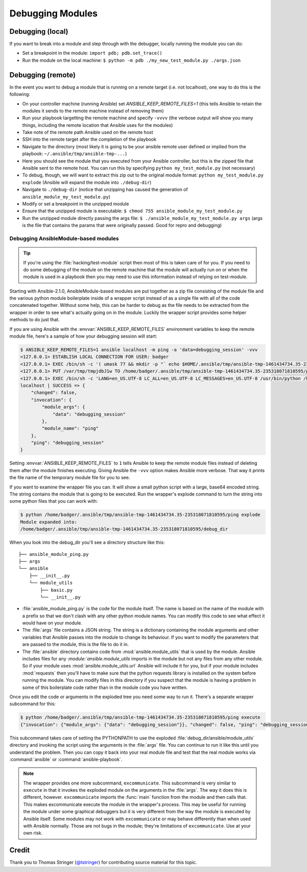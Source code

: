 .. _developing_modules_debugging

=================
Debugging Modules
=================

Debugging (local)
=================

If you want to break into a module and step through with the debugger, locally running the module you can do:

- Set a breakpoint in the module: ``import pdb; pdb.set_trace()``
- Run the module on the local machine: ``$ python -m pdb ./my_new_test_module.py ./args.json``

Debugging (remote)
==================

In the event you want to debug a module that is running on a remote target (i.e. not localhost), one way to do this is the following:

- On your controller machine (running Ansible) set `ANSIBLE_KEEP_REMOTE_FILES=1` (this tells Ansible to retain the modules it sends to the remote machine instead of removing them)
- Run your playbook targetting the remote machine and specify ``-vvvv`` (the verbose output will show you many things, including the remote location that Ansible uses for the modules)
- Take note of the remote path Ansible used on the remote host
- SSH into the remote target after the completion of the playbook
- Navigate to the directory (most likely it is going to be your ansible remote user defined or implied from the playbook: ``~/.ansible/tmp/ansible-tmp-...``)
- Here you should see the module that you executed from your Ansible controller, but this is the zipped file that Ansible sent to the remote host. You can run this by specifying ``python my_test_module.py`` (not necessary)
- To debug, though, we will want to extract this zip out to the original module format: ``python my_test_module.py explode`` (Ansible will expand the module into ``./debug-dir``)
- Navigate to ``./debug-dir`` (notice that unzipping has caused the generation of ``ansible_module_my_test_module.py``)
- Modify or set a breakpoint in the unzipped module
- Ensure that the unzipped module is executable: ``$ chmod 755 ansible_module_my_test_module.py``
- Run the unzipped module directly passing the args file: ``$ ./ansible_module_my_test_module.py args`` (args is the file that contains the params that were originally passed. Good for repro and debugging)


.. _debugging_ansiblemodule_based_modules:

Debugging AnsibleModule-based modules
`````````````````````````````````````

.. tip::

    If you're using the :file:`hacking/test-module` script then most of this
    is taken care of for you.  If you need to do some debugging of the module
    on the remote machine that the module will actually run on or when the
    module is used in a playbook then you may need to use this information
    instead of relying on test-module.

Starting with Ansible-2.1.0, AnsibleModule-based modules are put together as
a zip file consisting of the module file and the various python module
boilerplate inside of a wrapper script instead of as a single file with all of
the code concatenated together.  Without some help, this can be harder to
debug as the file needs to be extracted from the wrapper in order to see
what's actually going on in the module.  Luckily the wrapper script provides
some helper methods to do just that.

If you are using Ansible with the :envvar:`ANSIBLE_KEEP_REMOTE_FILES`
environment variables to keep the remote module file, here's a sample of how
your debugging session will start:

.. code-block:: shell-session

    $ ANSIBLE_KEEP_REMOTE_FILES=1 ansible localhost -m ping -a 'data=debugging_session' -vvv
    <127.0.0.1> ESTABLISH LOCAL CONNECTION FOR USER: badger
    <127.0.0.1> EXEC /bin/sh -c '( umask 77 && mkdir -p "` echo $HOME/.ansible/tmp/ansible-tmp-1461434734.35-235318071810595 `" && echo "` echo $HOME/.ansible/tmp/ansible-tmp-1461434734.35-235318071810595 `" )'
    <127.0.0.1> PUT /var/tmp/tmpjdbJ1w TO /home/badger/.ansible/tmp/ansible-tmp-1461434734.35-235318071810595/ping
    <127.0.0.1> EXEC /bin/sh -c 'LANG=en_US.UTF-8 LC_ALL=en_US.UTF-8 LC_MESSAGES=en_US.UTF-8 /usr/bin/python /home/badger/.ansible/tmp/ansible-tmp-1461434734.35-235318071810595/ping'
    localhost | SUCCESS => {
        "changed": false,
        "invocation": {
            "module_args": {
                "data": "debugging_session"
            },
            "module_name": "ping"
        },
        "ping": "debugging_session"
    }

Setting :envvar:`ANSIBLE_KEEP_REMOTE_FILES` to ``1`` tells Ansible to keep the
remote module files instead of deleting them after the module finishes
executing.  Giving Ansible the ``-vvv`` option makes Ansible more verbose.
That way it prints the file name of the temporary module file for you to see.

If you want to examine the wrapper file you can.  It will show a small python
script with a large, base64 encoded string.  The string contains the module
that is going to be executed.  Run the wrapper's explode command to turn the
string into some python files that you can work with:

.. code-block:: shell-session

    $ python /home/badger/.ansible/tmp/ansible-tmp-1461434734.35-235318071810595/ping explode
    Module expanded into:
    /home/badger/.ansible/tmp/ansible-tmp-1461434734.35-235318071810595/debug_dir

When you look into the debug_dir you'll see a directory structure like this::

    ├── ansible_module_ping.py
    ├── args
    └── ansible
        ├── __init__.py
        └── module_utils
            ├── basic.py
            └── __init__.py

* :file:`ansible_module_ping.py` is the code for the module itself.  The name
  is based on the name of the module with a prefix so that we don't clash with
  any other python module names.  You can modify this code to see what effect
  it would have on your module.

* The :file:`args` file contains a JSON string.  The string is a dictionary
  containing the module arguments and other variables that Ansible passes into
  the module to change its behaviour.  If you want to modify the parameters
  that are passed to the module, this is the file to do it in.

* The :file:`ansible` directory contains code from
  :mod:`ansible.module_utils` that is used by the module.  Ansible includes
  files for any :`module:`ansible.module_utils` imports in the module but not
  any files from any other module.  So if your module uses
  :mod:`ansible.module_utils.url` Ansible will include it for you, but if
  your module includes :mod:`requests` then you'll have to make sure that
  the python requests library is installed on the system before running the
  module.  You can modify files in this directory if you suspect that the
  module is having a problem in some of this boilerplate code rather than in
  the module code you have written.

Once you edit the code or arguments in the exploded tree you need some way to
run it.  There's a separate wrapper subcommand for this:

.. code-block:: shell-session

    $ python /home/badger/.ansible/tmp/ansible-tmp-1461434734.35-235318071810595/ping execute
    {"invocation": {"module_args": {"data": "debugging_session"}}, "changed": false, "ping": "debugging_session"}

This subcommand takes care of setting the PYTHONPATH to use the exploded
:file:`debug_dir/ansible/module_utils` directory and invoking the script using
the arguments in the :file:`args` file.  You can continue to run it like this
until you understand the problem.  Then you can copy it back into your real
module file and test that the real module works via :command:`ansible` or
:command:`ansible-playbook`.

.. note::

    The wrapper provides one more subcommand, ``excommunicate``.  This
    subcommand is very similar to ``execute`` in that it invokes the exploded
    module on the arguments in the :file:`args`.  The way it does this is
    different, however.  ``excommunicate`` imports the :func:`main`
    function from the module and then calls that.  This makes excommunicate
    execute the module in the wrapper's process.  This may be useful for
    running the module under some graphical debuggers but it is very different
    from the way the module is executed by Ansible itself.  Some modules may
    not work with ``excommunicate`` or may behave differently than when used
    with Ansible normally.  Those are not bugs in the module; they're
    limitations of ``excommunicate``.  Use at your own risk.


Credit
======

Thank you to Thomas Stringer (`@tstringer <https://github.com/tstringer>`_) for contributing source
material for this topic.
